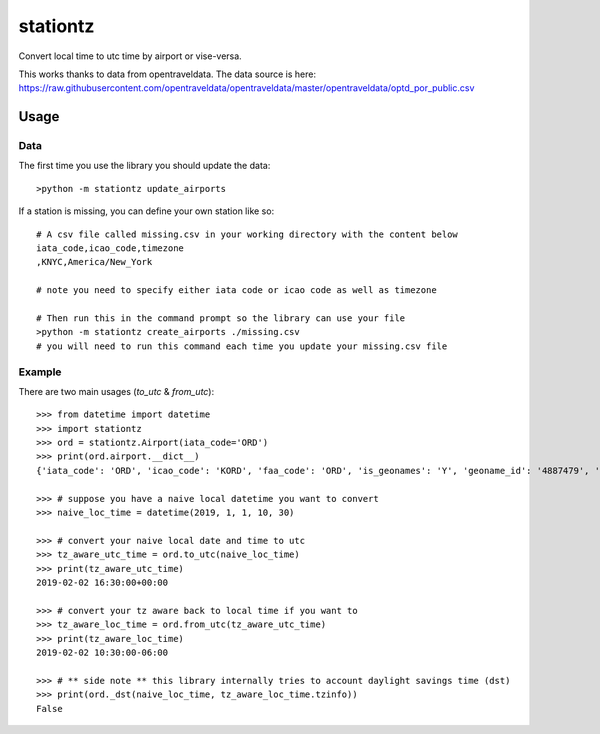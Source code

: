 =========
stationtz
=========
Convert local time to utc time by airport or vise-versa.

This works thanks to data from opentraveldata.  The data source is here:
https://raw.githubusercontent.com/opentraveldata/opentraveldata/master/opentraveldata/optd_por_public.csv


Usage
_____
Data
====
The first time you use the library you should update the data::

    >python -m stationtz update_airports

If a station is missing, you can define your own station like so::

    # A csv file called missing.csv in your working directory with the content below
    iata_code,icao_code,timezone
    ,KNYC,America/New_York

    # note you need to specify either iata code or icao code as well as timezone

    # Then run this in the command prompt so the library can use your file
    >python -m stationtz create_airports ./missing.csv
    # you will need to run this command each time you update your missing.csv file


Example
=======
There are two main usages (`to_utc` & `from_utc`)::

    >>> from datetime import datetime
    >>> import stationtz
    >>> ord = stationtz.Airport(iata_code='ORD')
    >>> print(ord.airport.__dict__)
    {'iata_code': 'ORD', 'icao_code': 'KORD', 'faa_code': 'ORD', 'is_geonames': 'Y', 'geoname_id': '4887479', 'envelope_id': '', 'name': "Chicago O'Hare International Airport", 'asciiname': "Chicago O'Hare International Airport", 'latitude': '41.978603', 'longitude': '-87.904842', 'fclass': 'S', 'fcode': 'AIRP', 'page_rank': '0.4871606262308594', 'date_from': '', 'date_until': '', 'comment': '', 'country_code': 'US', 'cc2': '', 'country_name': 'United States', 'continent_name': 'North America', 'adm1_code': 'IL', 'adm1_name_utf': 'Illinois', 'adm1_name_ascii': 'Illinois', 'adm2_code': '031', 'adm2_name_utf': 'Cook County', 'adm2_name_ascii': 'Cook County', 'adm3_code': '14000', 'adm4_code': '', 'population': '0', 'elevation': '201', 'gtopo30': '202', 'timezone': 'America/Chicago', 'gmt_offset': '-6.0', 'dst_offset': '-5.0', 'raw_offset': '-6.0', 'moddate': '2018-03-29', 'city_code_list': 'CHI', 'city_name_list': 'Chicago', 'city_detail_list': 'CHI|4887398|Chicago|Chicago', 'tvl_por_list': '', 'iso31662': 'IL', 'location_type': 'A', 'wiki_link': 'https://en.wikipedia.org/wiki/O%27Hare_International_Airport', 'alt_name_section': "de|Flughafen Chicago O'Hare|=wuu|奥黑尔国际机场|=th|ท่าอากาศยานนานาชาติโอแฮร์|=uk|Аеропорт О'Хара|=ta|ஓஹேர் பன்னாட்டு வானூர்தி நிலையம்|=ru|Международный аэропорт Чикаго О'Хара|=ro|Aeroportul Internațional Chicago O'Hare|=pt|Aeroporto Internacional O'Hare|=pnb|اوہیر انٹرنیشنل ہوائی اڈہ|=ja|シカゴ・オヘア国際空港|=mr|ओ'हेर आंतरराष्ट्रीय विमानतळ|=ml|ഒ'ഹെയർ അന്താരാഷ്ട്ര വിമാനത്താവളം|=hu|O’Hare nemzetközi repülőtér|=he|נמל התעופה שיקגו או'הייר|=ko|오헤어 국제공항|=fr|Aéroport international O'Hare de Chicago|=fa|فرودگاه بین\u200cالمللی اوهر شیکاگو|=es|Aeropuerto Internacional O'Hare|=de|Chicago O’Hare International Airport|=cs|Letiště Chicago O'Hare International Airport|=ar|مطار أوهير الدولي|=en|Chicago O'Hare International Airport|p=|Orchard Field|=|O'Hare International Airport|=|Orchard Place/Douglas Field|=sv|Chicago O'Hare flygplats|p", 'wac': '41', 'wac_name': 'Illinois', 'ccy_code': 'USD', 'unlc_list': 'USORD|', 'uic_list': ''}

    >>> # suppose you have a naive local datetime you want to convert
    >>> naive_loc_time = datetime(2019, 1, 1, 10, 30)

    >>> # convert your naive local date and time to utc
    >>> tz_aware_utc_time = ord.to_utc(naive_loc_time)
    >>> print(tz_aware_utc_time)
    2019-02-02 16:30:00+00:00

    >>> # convert your tz aware back to local time if you want to
    >>> tz_aware_loc_time = ord.from_utc(tz_aware_utc_time)
    >>> print(tz_aware_loc_time)
    2019-02-02 10:30:00-06:00

    >>> # ** side note ** this library internally tries to account daylight savings time (dst)
    >>> print(ord._dst(naive_loc_time, tz_aware_loc_time.tzinfo))
    False

